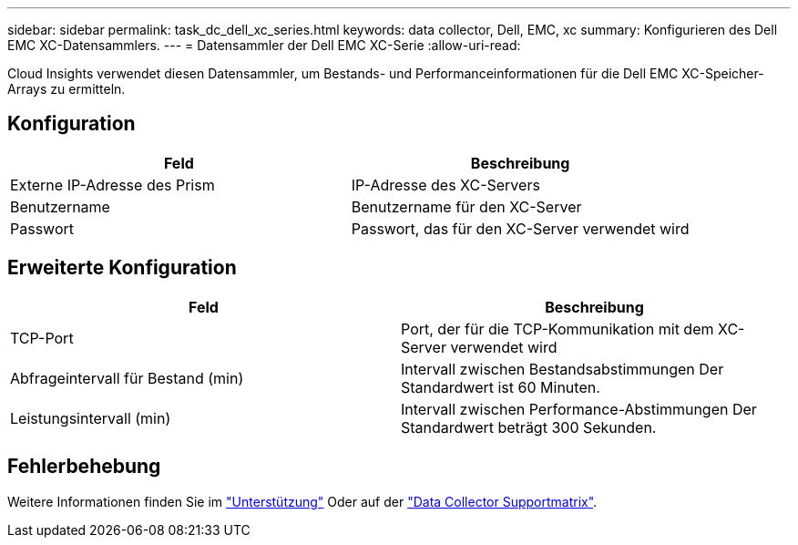 ---
sidebar: sidebar 
permalink: task_dc_dell_xc_series.html 
keywords: data collector, Dell, EMC, xc 
summary: Konfigurieren des Dell EMC XC-Datensammlers. 
---
= Datensammler der Dell EMC XC-Serie
:allow-uri-read: 


[role="lead"]
Cloud Insights verwendet diesen Datensammler, um Bestands- und Performanceinformationen für die Dell EMC XC-Speicher-Arrays zu ermitteln.



== Konfiguration

[cols="2*"]
|===
| Feld | Beschreibung 


| Externe IP-Adresse des Prism | IP-Adresse des XC-Servers 


| Benutzername | Benutzername für den XC-Server 


| Passwort | Passwort, das für den XC-Server verwendet wird 
|===


== Erweiterte Konfiguration

[cols="2*"]
|===
| Feld | Beschreibung 


| TCP-Port | Port, der für die TCP-Kommunikation mit dem XC-Server verwendet wird 


| Abfrageintervall für Bestand (min) | Intervall zwischen Bestandsabstimmungen Der Standardwert ist 60 Minuten. 


| Leistungsintervall (min) | Intervall zwischen Performance-Abstimmungen Der Standardwert beträgt 300 Sekunden. 
|===


== Fehlerbehebung

Weitere Informationen finden Sie im link:concept_requesting_support.html["Unterstützung"] Oder auf der link:https://docs.netapp.com/us-en/cloudinsights/CloudInsightsDataCollectorSupportMatrix.pdf["Data Collector Supportmatrix"].
